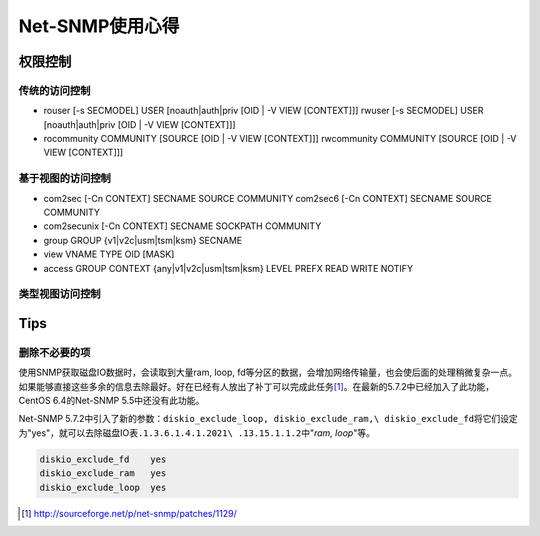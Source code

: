 Net-SNMP使用心得
*********************

权限控制
=========

传统的访问控制
---------------

* rouser [-s SECMODEL]  USER [noauth|auth|priv [OID | -V VIEW [CONTEXT]]]
  rwuser [-s SECMODEL]  USER [noauth|auth|priv [OID | -V VIEW [CONTEXT]]]

* rocommunity COMMUNITY [SOURCE [OID | -V VIEW [CONTEXT]]]
  rwcommunity COMMUNITY [SOURCE [OID | -V VIEW [CONTEXT]]]

基于视图的访问控制
-------------------

* com2sec  [-Cn CONTEXT] SECNAME SOURCE COMMUNITY
  com2sec6  [-Cn CONTEXT] SECNAME SOURCE COMMUNITY

* com2secunix [-Cn CONTEXT] SECNAME SOCKPATH COMMUNITY 


* group GROUP {v1|v2c|usm|tsm|ksm} SECNAME


* view VNAME TYPE OID [MASK]

* access GROUP CONTEXT {any|v1|v2c|usm|tsm|ksm} LEVEL  PREFX  READ  WRITE NOTIFY


类型视图访问控制
-------------------


Tips
=====

删除不必要的项
------------------

使用SNMP获取磁盘IO数据时，会读取到大量ram, loop, fd等分区的数据，会增加网络传输\
量，也会使后面的处理稍微复杂一点。如果能够直接这些多余的信息去除最好。好在已经\
有人放出了补丁可以完成此任务\ [#ref1]_\ 。在最新的5.7.2中已经加入了此功能，\
CentOS 6.4的Net-SNMP 5.5中还没有此功能。

Net-SNMP 5.7.2中引入了新的参数：\ ``diskio_exclude_loop, diskio_exclude_ram,\
diskio_exclude_fd``\ 将它们设定为"yes"，就可以去除磁盘IO表\ ``.1.3.6.1.4.1.2021\
.13.15.1.1.2``\ 中"*ram, loop*"等。

.. sourcecode:: bash

   diskio_exclude_fd    yes
   diskio_exclude_ram   yes
   diskio_exclude_loop  yes

.. [#ref1] http://sourceforge.net/p/net-snmp/patches/1129/
